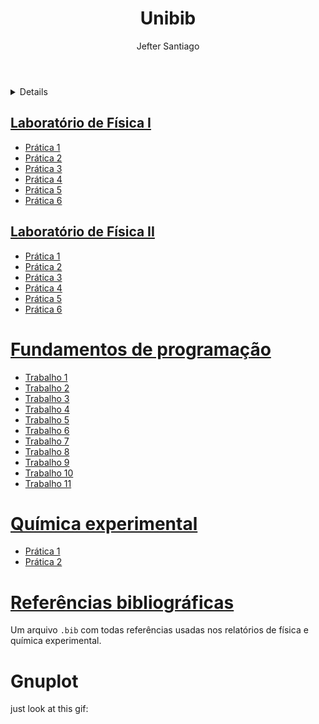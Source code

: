 #+title: Unibib
#+author: Jefter Santiago
#+email: jefterrsantiago@gmail.com
#+language: pt
#+options: toc:nil num:nil

#+html:<details>
* [[./Fisica experimental][Física Experimental]]
#+html: </details>
** [[./Fisica experimental/01][Laboratório de Física I]]
   - [[./Fisica experimental/01/01.pdf][Prática 1]]
   - [[./Fisica experimental/01/02.pdf][Prática 2]]
   - [[./Fisica experimental/01/03.pdf][Prática 3]]
   - [[./Fisica experimental/01/04.pdf][Prática 4]]
   - [[./Fisica experimental/01/05.pdf][Prática 5]]
   - [[./Fisica experimental/01/06.pdf][Prática 6]]
** [[./Fisica experimental/02][Laboratório de Física II]]
   - [[./Fisica experimental/02/01/01.pdf][Prática 1]]
   - [[./Fisica experimental/02/02/02.pdf][Prática 2]]
   - [[./Fisica experimental/02/03/03.pdf][Prática 3]]
   - [[./Fisica experimental/02/04/04.pdf][Prática 4]]
   - [[./Fisica experimental/02/05/05.pdf][Prática 5]]
   - [[./Fisica experimental/02/06/06.pdf][Prática 6]]
* [[./Fundamentos de programacao][Fundamentos de programação]]
  - [[./Fundamentos de programacao/trabalho1.org][Trabalho 1]]
  - [[./Fundamentos de programacao/trabalho2.org][Trabalho 2]]
  - [[./Fundamentos de programacao/trabalho3.org][Trabalho 3]]
  - [[./Fundamentos de programacao/trabalho4.org][Trabalho 4]]
  - [[./Fundamentos de programacao/trabalho5.org][Trabalho 5]]
  - [[./Fundamentos de programacao/trabalho6.org][Trabalho 6]]
  - [[./Fundamentos de programacao/trabalho7.org][Trabalho 7]]
  - [[./Fundamentos de programacao/trabalho8.org][Trabalho 8]]
  - [[./Fundamentos de programacao/trabalho9.org][Trabalho 9]]
  - [[./Fundamentos de programacao/trabalho10.org][Trabalho 10]]
  - [[./Fundamentos de programacao/trabalho11.org][Trabalho 11]]
* [[./Quimica experimental][Química experimental]]
  - [[./Quimica experimental/01.pdf][Prática 1]]
  - [[./Quimica experimental/02.pdf][Prática 2]]
* [[./References/lab-lib.bib][Referências bibliográficas]]
  Um arquivo =.bib= com todas referências usadas nos relatórios
  de física e química experimental.
* Gnuplot
  just look at this gif:

  [[./gnuplot/sinewave.gif]]


